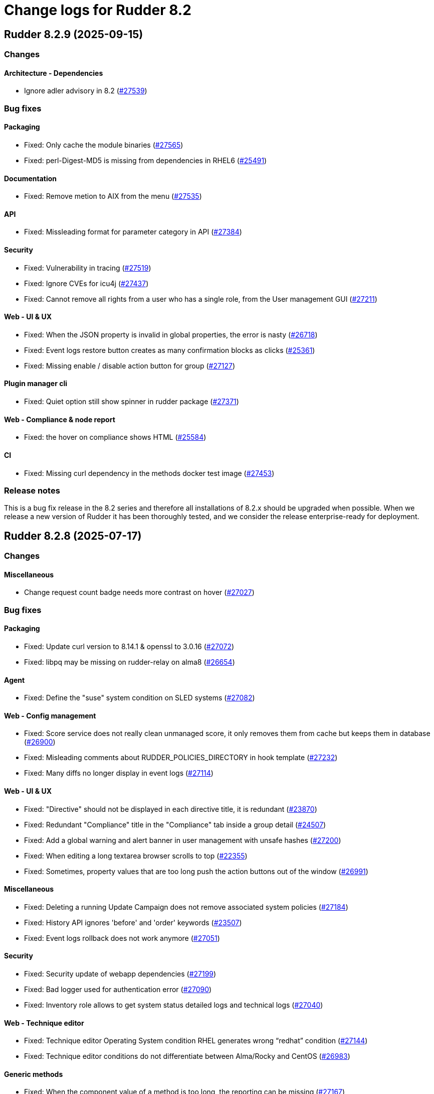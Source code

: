 
= Change logs for Rudder 8.2

==  Rudder 8.2.9 (2025-09-15)

=== Changes


==== Architecture - Dependencies

* Ignore adler advisory in 8.2
    (https://issues.rudder.io/issues/27539[#27539])

=== Bug fixes

==== Packaging

* Fixed: Only cache the module binaries
    (https://issues.rudder.io/issues/27565[#27565])
* Fixed: perl-Digest-MD5 is missing from dependencies in RHEL6
    (https://issues.rudder.io/issues/25491[#25491])

==== Documentation

* Fixed: Remove metion to AIX from the menu
    (https://issues.rudder.io/issues/27535[#27535])

==== API

* Fixed: Missleading format for parameter category in API
    (https://issues.rudder.io/issues/27384[#27384])

==== Security

* Fixed: Vulnerability in tracing
    (https://issues.rudder.io/issues/27519[#27519])
* Fixed:  Ignore CVEs for icu4j
    (https://issues.rudder.io/issues/27437[#27437])
* Fixed: Cannot remove all rights from a user who has a single role, from the User management GUI
    (https://issues.rudder.io/issues/27211[#27211])

==== Web - UI & UX

* Fixed: When the JSON property is invalid in global properties, the error is nasty
    (https://issues.rudder.io/issues/26718[#26718])
* Fixed: Event logs restore button creates as many confirmation blocks as clicks
    (https://issues.rudder.io/issues/25361[#25361])
* Fixed: Missing enable / disable action button for group
    (https://issues.rudder.io/issues/27127[#27127])

==== Plugin manager cli

* Fixed: Quiet option still show spinner in rudder package
    (https://issues.rudder.io/issues/27371[#27371])

==== Web - Compliance & node report

* Fixed: the hover on compliance shows HTML
    (https://issues.rudder.io/issues/25584[#25584])

==== CI

* Fixed: Missing curl dependency in the methods docker test image
    (https://issues.rudder.io/issues/27453[#27453])

=== Release notes

This is a bug fix release in the 8.2 series and therefore all installations of 8.2.x should be upgraded when possible. When we release a new version of Rudder it has been thoroughly tested, and we consider the release enterprise-ready for deployment.


==  Rudder 8.2.8 (2025-07-17)

=== Changes


==== Miscellaneous

* Change request count badge needs more contrast on hover
    (https://issues.rudder.io/issues/27027[#27027])

=== Bug fixes

==== Packaging

* Fixed: Update curl version to 8.14.1 & openssl to 3.0.16
    (https://issues.rudder.io/issues/27072[#27072])
* Fixed: libpq may be missing on rudder-relay on alma8
    (https://issues.rudder.io/issues/26654[#26654])

==== Agent

* Fixed: Define the "suse" system condition on SLED systems
    (https://issues.rudder.io/issues/27082[#27082])

==== Web - Config management

* Fixed: Score service does not really clean unmanaged score, it only removes them from cache but keeps them in database
    (https://issues.rudder.io/issues/26900[#26900])
* Fixed: Misleading comments about RUDDER_POLICIES_DIRECTORY in hook template
    (https://issues.rudder.io/issues/27232[#27232])
* Fixed: Many diffs no longer display in event logs
    (https://issues.rudder.io/issues/27114[#27114])

==== Web - UI & UX

* Fixed: "Directive" should not be displayed in each directive title, it is redundant
    (https://issues.rudder.io/issues/23870[#23870])
* Fixed: Redundant "Compliance" title in the "Compliance" tab inside a group detail
    (https://issues.rudder.io/issues/24507[#24507])
* Fixed: Add a global warning and alert banner in user management with unsafe hashes
    (https://issues.rudder.io/issues/27200[#27200])
* Fixed: When editing a long textarea browser scrolls to top
    (https://issues.rudder.io/issues/22355[#22355])
* Fixed: Sometimes, property values that are too long push the action buttons out of the window
    (https://issues.rudder.io/issues/26991[#26991])

==== Miscellaneous

* Fixed: Deleting a running Update Campaign does not remove associated system policies
    (https://issues.rudder.io/issues/27184[#27184])
* Fixed: History API ignores 'before' and 'order' keywords
    (https://issues.rudder.io/issues/23507[#23507])
* Fixed: Event logs rollback does not work anymore
    (https://issues.rudder.io/issues/27051[#27051])

==== Security

* Fixed: Security update of webapp dependencies
    (https://issues.rudder.io/issues/27199[#27199])
* Fixed: Bad logger used for authentication error
    (https://issues.rudder.io/issues/27090[#27090])
* Fixed: Inventory role allows to get system status detailed logs and technical logs
    (https://issues.rudder.io/issues/27040[#27040])

==== Web - Technique editor

* Fixed: Technique editor Operating System condition RHEL generates wrong “redhat” condition
    (https://issues.rudder.io/issues/27144[#27144])
* Fixed: Technique editor conditions do not differentiate between Alma/Rocky and CentOS
    (https://issues.rudder.io/issues/26983[#26983])

==== Generic methods

* Fixed: When the component value of a method is too long, the reporting can be missing
    (https://issues.rudder.io/issues/27167[#27167])
* Fixed: Add Windows support to the Audit from osquery generic method
    (https://issues.rudder.io/issues/27227[#27227])

==== Server components

* Fixed: Do not send CA list on client authentication
    (https://issues.rudder.io/issues/27156[#27156])

==== Architecture - Code maintenance

* Fixed: Bad package for TestCheckUsersFile
    (https://issues.rudder.io/issues/27152[#27152])

==== Web - Maintenance

* Fixed: Rudder webapp migration create table ScoreDetails with message constraint
    (https://issues.rudder.io/issues/26976[#26976])

==== Documentation

* Fixed: Incorrect HTTP method documentation for the usermanagement/users/reload endpoint
    (https://issues.rudder.io/issues/26948[#26948])
* Fixed: OpenAPI doc for plugin infos endpoint has a warning on details field
    (https://issues.rudder.io/issues/27001[#27001])

==== Web - Nodes & inventories

* Fixed: Error when parsing date for last user login awaited format is EEE MMM dd HH:mm
    (https://issues.rudder.io/issues/27067[#27067])

==== Techniques

* Fixed: Creating a technique with resources in folders can break the technique library
    (https://issues.rudder.io/issues/26912[#26912])
* Fixed: “SSH server” technique proposes deprecated “Use privilege separation” option
    (https://issues.rudder.io/issues/26938[#26938])

==== Web - Compliance & node report

* Fixed: Rule detail compliance has no indication that it is loading
    (https://issues.rudder.io/issues/26711[#26711])

==== System techniques

* Fixed: Overwrite the /var/rudder/lib/ssl/policy_server.pem when it is a symlink
    (https://issues.rudder.io/issues/27267[#27267])

==== Performance and scalability

* Fixed: rudder agent update is really slow
    (https://issues.rudder.io/issues/26384[#26384])

=== Release notes

Special thanks go out to the following individuals who invested time, patience, testing, patches or bug reports to make this version of Rudder better:

* Nicolas Pawlak

This is a bug fix release in the 8.2 series and therefore all installations of 8.2.x should be upgraded when possible. When we release a new version of Rudder it has been thoroughly tested, and we consider the release enterprise-ready for deployment.

==  Rudder 8.2.7 (2025-06-04)

=== Changes


==== Architecture - Code maintenance

* Prepare EventActor serialization for scala3
    (https://issues.rudder.io/issues/26898[#26898])

==== Web - UI & UX

* Adjust the bootstrap theme dark color used for checkbox buttons
    (https://issues.rudder.io/issues/26826[#26826])

=== Bug fixes

==== System integration

* Fixed: When using an external database, special characters are breaking the password detection
    (https://issues.rudder.io/issues/26432[#26432])

==== Web - Technique editor

* Fixed: Workspace directory is missing when saving a technique
    (https://issues.rudder.io/issues/27026[#27026])

==== Security

* Fixed: Potential XSS vulnerability in radio button in event logs
    (https://issues.rudder.io/issues/27010[#27010])
* Fixed: Nodes page parses URL without escaping which allows XSS
    (https://issues.rudder.io/issues/26997[#26997])
* Fixed: Ensure zip extraction doesn't slip out of its directory
    (https://issues.rudder.io/issues/26954[#26954])
* Fixed: Rollback event log endpoint has the wrong HTTP method
    (https://issues.rudder.io/issues/26973[#26973])
* Fixed: Path traversal in technique categories
    (https://issues.rudder.io/issues/26957[#26957])
* Fixed: Check for path traversal in inventory api
    (https://issues.rudder.io/issues/26944[#26944])
* Fixed: Metadata parsing must use a safe SaxParser to avoid XXE
    (https://issues.rudder.io/issues/26936[#26936])

==== API

* Fixed: Update api doc tooling
    (https://issues.rudder.io/issues/26999[#26999])

==== Miscellaneous

* Fixed: API account form should not display tenants when full access is selected 
    (https://issues.rudder.io/issues/26980[#26980])

==== Web - UI & UX

* Fixed: User management UI does not display when a user info is a complex JSON object
    (https://issues.rudder.io/issues/26939[#26939])
* Fixed: Archive “download as zip” creates backup with wrong name (but right contents)
    (https://issues.rudder.io/issues/26779[#26779])
* Fixed: Groups with special target has clone button but cannot be cloned
    (https://issues.rudder.io/issues/26832[#26832])
* Fixed: User management page no longer displays individual authorizations
    (https://issues.rudder.io/issues/26842[#26842])

==== Architecture - Code maintenance

* Fixed: Missing visibility change for parameter
    (https://issues.rudder.io/issues/26889[#26889])

==== Web - Maintenance

* Fixed: XML unserialization of ACL is incorrect
    (https://issues.rudder.io/issues/26888[#26888])

==== Techniques

* Fixed: “Users” standard technique causes “Missing report” on Windows
    (https://issues.rudder.io/issues/26935[#26935])

==== Packaging

* Fixed: rudder server reload-techniques should work even if webapp is stopped
    (https://issues.rudder.io/issues/26897[#26897])

=== Release notes

This is a bug fix release in the 8.2 series and therefore all installations of 8.2.x should be upgraded when possible. When we release a new version of Rudder it has been thoroughly tested, and we consider the release enterprise-ready for deployment.

==  Rudder 8.2.6 (2025-05-07)

=== Changes


==== Agent

* Add agent version to inventory - windows version
    (https://issues.rudder.io/issues/26835[#26835])
* Add agent version to inventory
    (https://issues.rudder.io/issues/26818[#26818])

==== Documentation

* "How score are computed" documentation
    (https://issues.rudder.io/issues/26720[#26720])

==== Web - Config management

* Add a "all" keyword for archives export
    (https://issues.rudder.io/issues/26801[#26801])
* Add a hook during policy generation
    (https://issues.rudder.io/issues/26595[#26595])

==== Miscellaneous

* Completely ignore source target of rules when importing an archive
    (https://issues.rudder.io/issues/23998[#23998])

==== Architecture - Evolution

* Add a function to clean a type of score for a node
    (https://issues.rudder.io/issues/26596[#26596])

==== Plugin manager cli

* Allow skipping the postinst
    (https://issues.rudder.io/issues/26451[#26451])

=== Bug fixes

==== Packaging

* Fixed: Backup apache config file put in /
    (https://issues.rudder.io/issues/26678[#26678])

==== Documentation

* Fixed: rudder doc doesn't explain how to change the https port on windows
    (https://issues.rudder.io/issues/26875[#26875])
* Fixed: Correct documentation about Postgresql maintenance
    (https://issues.rudder.io/issues/26699[#26699])
* Fixed: Fix links in docs homepage
    (https://issues.rudder.io/issues/26601[#26601])
* Fixed: Rudder package install-file command is no longer relevant in documentation
    (https://issues.rudder.io/issues/26482[#26482])

==== Web - UI & UX

* Fixed: Replace Normation in menu by Rudder
    (https://issues.rudder.io/issues/26880[#26880])
* Fixed: Number of techniques shows 0 when I have several techniques. They have been imported.
    (https://issues.rudder.io/issues/26061[#26061])
* Fixed: System group description is editable in the UI but cannot be saved
    (https://issues.rudder.io/issues/25374[#25374])
* Fixed: Sometimes when we click on an element (technique or rule), the whole page reloads
    (https://issues.rudder.io/issues/26106[#26106])
* Fixed: Global properties generated by security benchmarks are displayed on Global Properties GUI
    (https://issues.rudder.io/issues/26487[#26487])
* Fixed: Adding a property column to nodes list causes lines to double height thus screen shows 2 times less nodes
    (https://issues.rudder.io/issues/26354[#26354])
* Fixed: Hooks documentation link redirects to non-existing page
    (https://issues.rudder.io/issues/26399[#26399])

==== Web - Maintenance

* Fixed: Logs filled with similar errors : SQL : la relation « nodelastcompliance » n'existe pas.
    (https://issues.rudder.io/issues/26869[#26869])

==== API

* Fixed: Rest API Error 500 when not authorized
    (https://issues.rudder.io/issues/26852[#26852])
* Fixed: prettify parameter is ignored in API calls
    (https://issues.rudder.io/issues/26535[#26535])

==== Web - Campaigns

* Fixed: Commit campaign definition in the configuration repository
    (https://issues.rudder.io/issues/22675[#22675])

==== Web - Compliance & node report

* Fixed: When directives are skipped, they are multiplied in the directive tab of the rule
    (https://issues.rudder.io/issues/26712[#26712])
* Fixed: There is no indication that the rule page is loading compliance
    (https://issues.rudder.io/issues/26710[#26710])
* Fixed: Stackoverflow in NodeStatusReports event computing
    (https://issues.rudder.io/issues/26464[#26464])
* Fixed: Inconsistent compliance computation between Directive compliance per Node and Node compliance (directive compliance page is probably wrong)
    (https://issues.rudder.io/issues/26330[#26330])

==== Relay server or API

* Fixed: Randomize port used in relayd test
    (https://issues.rudder.io/issues/26768[#26768])

==== Security

* Fixed: Compliance right should not give access to techniques and global parameters
    (https://issues.rudder.io/issues/26642[#26642])
* Fixed: Vulnerabilities in Rust dependencies
    (https://issues.rudder.io/issues/26753[#26753])
* Fixed: Upgrade spring security dependency to correct CVE-2025-22228
    (https://issues.rudder.io/issues/26707[#26707])

==== Miscellaneous

* Fixed: Do not store nodecompliancelevels by default
    (https://issues.rudder.io/issues/26773[#26773])
* Fixed: Services restart fails on RedHat 9 after successful update campaign
    (https://issues.rudder.io/issues/26681[#26681])
* Fixed: Error in documentation /api/changeRequests response data
    (https://issues.rudder.io/issues/26675[#26675])
* Fixed: Error when trying to add a node property when “Change audit logs” are mandatory
    (https://issues.rudder.io/issues/26483[#26483])
* Fixed: Character in method name reports an error while agent run
    (https://issues.rudder.io/issues/26558[#26558])
* Fixed: Bad "OnSuccess" delay in log
    (https://issues.rudder.io/issues/26479[#26479])

==== Web - Technique editor

* Fixed: Can't save technique when modifying a resource file
    (https://issues.rudder.io/issues/26685[#26685])

==== Web - Config management

* Fixed: Changing the system group category hierarchy breaks Rudder
    (https://issues.rudder.io/issues/26429[#26429])
* Fixed: Score are not cleaned correctly at startup
    (https://issues.rudder.io/issues/26504[#26504])
* Fixed: Authorize global parameter names that are not alpha numeric only 
    (https://issues.rudder.io/issues/25962[#25962])

==== rudderc

* Fixed: Broken policies test in 8.2
    (https://issues.rudder.io/issues/26618[#26618])
* Fixed: Add a technique test case on unsupported methods
    (https://issues.rudder.io/issues/26556[#26556])
* Fixed:  Re-canonify the expression before evualting them for in windows techniques
    (https://issues.rudder.io/issues/26540[#26540])

==== Web - Nodes & inventories

* Fixed: Timeout on directive save
    (https://issues.rudder.io/issues/26348[#26348])
* Fixed: Missing Windows 11 OS Name
    (https://issues.rudder.io/issues/26557[#26557])
* Fixed: Errors in callback 'trigger-score-update' in the logs when a node is deleted
    (https://issues.rudder.io/issues/26458[#26458])

==== Plugin manager cli

* Fixed: rudder package update never test nor use the crendentials
    (https://issues.rudder.io/issues/26493[#26493])

==== Inventory

* Fixed: Rejected inventory with `dummy-node-id` when version missing version section in SOFTWARE/RUDDER
    (https://issues.rudder.io/issues/26465[#26465])

==== Module - system-updates

* Fixed: Sometimes the error output sent to the server only contain only empty lines
    (https://issues.rudder.io/issues/26441[#26441])

==== Techniques

* Fixed: aptPackageManagerSettings always produce a warning when run
    (https://issues.rudder.io/issues/26782[#26782])
* Fixed: apt package source technique doesn't support ubuntu24
    (https://issues.rudder.io/issues/26766[#26766])
* Fixed: The powershell linter does not lint the userManagement technique in version 10
    (https://issues.rudder.io/issues/26722[#26722])
* Fixed: UserManagement technique never report about the password
    (https://issues.rudder.io/issues/26552[#26552])
* Fixed: Standard Rudder technique “SSH server (OpenSSH)” breaks SSH server if Match blocks exists in sshd_config
    (https://issues.rudder.io/issues/26499[#26499])
* Fixed: Broken reporting when using userManagement technique with multiple users and secondary group
    (https://issues.rudder.io/issues/26510[#26510])

==== Performance and scalability

* Fixed: rudder agent update is really slow
    (https://issues.rudder.io/issues/26384[#26384])

==== Agent

* Fixed: rudder agent modified may not detect some dates
    (https://issues.rudder.io/issues/26476[#26476])

==== Generic methods

* Fixed: Fix the Service-Disabled method on Windows
    (https://issues.rudder.io/issues/26520[#26520])
* Fixed: Sharefile to node method doesn't work in audit mode
    (https://issues.rudder.io/issues/26418[#26418])

=== Release notes

Special thanks go out to the following individuals who invested time, patience, testing, patches or bug reports to make this version of Rudder better:

* Nicolas Ecarnot
* Intero Admin

This is a bug fix release in the 8.2 series and therefore all installations of 8.2.x should be upgraded when possible. When we release a new version of Rudder it has been thoroughly tested, and we consider the release enterprise-ready for deployment.

==  Rudder 8.2.5 (2025-02-27)

=== Changes


==== Agent

* We should not be able to install package on wrong OS
    (https://issues.rudder.io/issues/26090[#26090])

==== Documentation

* Add the 8.2 version of the techniques doc
    (https://issues.rudder.io/issues/26187[#26187])

==== CI

* Publish step for CI runs the tests when they already have previously run
    (https://issues.rudder.io/issues/26411[#26411])
* Make rudder jenkins task work with ns-remap
    (https://issues.rudder.io/issues/26370[#26370])
* Make rudder-techniques jenkins task work with ns-remap
    (https://issues.rudder.io/issues/26368[#26368])
* Add docker based tests in rudder-agent
    (https://issues.rudder.io/issues/26379[#26379])

==== Architecture - Code maintenance

* Some more changes needed for scala 3 migrations
    (https://issues.rudder.io/issues/26328[#26328])

==== Web - UI & UX

* Pop up validation for restoring archive
    (https://issues.rudder.io/issues/26265[#26265])
* There is no "refresh" on the compliance in directive page and group page
    (https://issues.rudder.io/issues/26062[#26062])

==== rudderc

* Add policy type in rudderc
    (https://issues.rudder.io/issues/26270[#26270])

==== Web - Config management

* Allow to enable/disable technique from the directive tree screen
    (https://issues.rudder.io/issues/26161[#26161])

=== Bug fixes

==== Packaging

* Fixed: Fix typos in ruddder-packages
    (https://issues.rudder.io/issues/26409[#26409])
* Fixed: Builds fail to cleanup
    (https://issues.rudder.io/issues/26308[#26308])
* Fixed: Agent fails to build on old systems
    (https://issues.rudder.io/issues/26306[#26306])
* Fixed: rudder server package writes in different log files ...
    (https://issues.rudder.io/issues/26137[#26137])

==== Documentation

* Fixed: Typos in docs
    (https://issues.rudder.io/issues/26410[#26410])
* Fixed: Fixup rudder-doc test task
    (https://issues.rudder.io/issues/26369[#26369])
* Fixed: Troubleshooting ESET software modifying certificates by replacing issuers
    (https://issues.rudder.io/issues/26234[#26234])

==== Plugin manager cli

* Fixed: rudder-pkg reports a success when installing a plugin even if the postinst plugin script was in error
    (https://issues.rudder.io/issues/26428[#26428])
* Fixed: “rudder package upgrade” alone does not upgrade any plugin
    (https://issues.rudder.io/issues/26175[#26175])
* Fixed: rudder-package should create the license folder when not already there
    (https://issues.rudder.io/issues/26317[#26317])

==== Module - system-updates

* Fixed: Pretty print the json in the show cmd output
    (https://issues.rudder.io/issues/26437[#26437])
* Fixed: Patch management campaigns on CentOS 7 end in error
    (https://issues.rudder.io/issues/26194[#26194])

==== Web - Nodes & inventories

* Fixed: Resolved properties conflicts still appear as errors in status
    (https://issues.rudder.io/issues/26325[#26325])

==== Web - UI & UX

* Fixed: Compliance : Directive displayed as Enforce when running in Audit mode
    (https://issues.rudder.io/issues/26232[#26232])
* Fixed: The "Save" button disappears from the group webpage if the group name is too long
    (https://issues.rudder.io/issues/26261[#26261])
* Fixed: Technique can be created with technique ID starting with a forbidden character
    (https://issues.rudder.io/issues/26249[#26249])
* Fixed: Directive will not be displayed when clicking on a technique then on directive in tree
    (https://issues.rudder.io/issues/26206[#26206])
* Fixed: Persistent tooltips on rules page
    (https://issues.rudder.io/issues/25586[#25586])

==== CI

* Fixed: Cache is not shared anymode
    (https://issues.rudder.io/issues/26414[#26414])
* Fixed: Test for hooks is failing in Docker CI
    (https://issues.rudder.io/issues/26406[#26406])
* Fixed: Add a NVD API key to the Jenkins-security jobs
    (https://issues.rudder.io/issues/26385[#26385])

==== Architecture - Test

* Fixed: Roles parsing for custom plugin role may fail in tests
    (https://issues.rudder.io/issues/26342[#26342])

==== Web - Campaigns

* Fixed: Get campaign is creating an empty file when campaign does not exist
    (https://issues.rudder.io/issues/26337[#26337])

==== Agent

* Fixed: The relayd reports parser can break on multiline fields in logs
    (https://issues.rudder.io/issues/26290[#26290])

==== Security

* Fixed: Update the openssl crate
    (https://issues.rudder.io/issues/26305[#26305])

==== Architecture - Code maintenance

* Fixed: Error at rudder start after an upgrade
    (https://issues.rudder.io/issues/26200[#26200])

==== rudderc

* Fixed: Undefined variables can lead to unwanted policy overrides
    (https://issues.rudder.io/issues/26138[#26138])
* Fixed: UTF-8 chars are HTML escaped when used in policy variables
    (https://issues.rudder.io/issues/26151[#26151])

==== Web - Technique editor

* Fixed: Unable to download technique resources
    (https://issues.rudder.io/issues/26159[#26159])

==== System techniques

* Fixed: Fix more typos in system techniques
    (https://issues.rudder.io/issues/26408[#26408])
* Fixed: Fix some typos in system techniques
    (https://issues.rudder.io/issues/26407[#26407])

==== Techniques

* Fixed: ssh key distribution reports The user <username> does not have a defined home dir when username has a dash in it
    (https://issues.rudder.io/issues/26351[#26351])
* Fixed: Reporting on user management technique is broken when multiple users are defined in a directive
    (https://issues.rudder.io/issues/26255[#26255])

==== Generic methods

* Fixed: Fix the abort_default acceptance test
    (https://issues.rudder.io/issues/26372[#26372])

=== Release notes

This is a bug fix release in the 8.2 series and therefore all installations of 8.2.x should be upgraded when possible. When we release a new version of Rudder it has been thoroughly tested, and we consider the release enterprise-ready for deployment.

==  Rudder 8.2.4 (2025-01-13)

=== Changes


==== rudderc

* Allow the yaml extension for YAML files
    (https://issues.rudder.io/issues/26036[#26036])

==== System techniques

* Pre install rpm repo key via a system technique
    (https://issues.rudder.io/issues/26067[#26067])

==== Generic methods

* Allow passing env vars to package managers
    (https://issues.rudder.io/issues/25908[#25908])

=== Bug fixes

==== Packaging

* Fixed: Installation of RHEL 9 flavors (alma, oraclelinux) fails with postgresql.service: Failed with result 'exit-code'
    (https://issues.rudder.io/issues/26034[#26034])

==== Agent

* Fixed: FQDN on Windows node can take localhost as value
    (https://issues.rudder.io/issues/25706[#25706])

==== Documentation

* Fixed: Doc use RPM gpg key for apt package
    (https://issues.rudder.io/issues/26143[#26143])
* Fixed: Documentation point to the wrong repository for AL1 and 2
    (https://issues.rudder.io/issues/26041[#26041])

==== Web - UI & UX

* Fixed: The statistics on the dashboard are hardly readable
    (https://issues.rudder.io/issues/26105[#26105])
* Fixed: Change Rudder current-year to 2025
    (https://issues.rudder.io/issues/26134[#26134])
* Fixed: Trying to save a group with empty criteria removes all entries
    (https://issues.rudder.io/issues/26075[#26075])
* Fixed: Status should not be on error when there is technique compilator error on disable techniques
    (https://issues.rudder.io/issues/26022[#26022])
* Fixed: Discordance on node compliance between two tabs
    (https://issues.rudder.io/issues/25617[#25617])
* Fixed: Properties tab : Non-rearrangement of the pop-ups
    (https://issues.rudder.io/issues/25824[#25824])
* Fixed: Acceptation error with new node on hostname duplication is not hightlitghed
    (https://issues.rudder.io/issues/25973[#25973])
* Fixed: Quicksearch filters do not work
    (https://issues.rudder.io/issues/25297[#25297])

==== Web - Compliance & node report

* Fixed: All rule show up in directive compliance
    (https://issues.rudder.io/issues/26119[#26119])
* Fixed: NPE in archive generation
    (https://issues.rudder.io/issues/26088[#26088])
* Fixed: Score breakdown has inconsistent numbers
    (https://issues.rudder.io/issues/25948[#25948])

==== Web - Config management

* Fixed: error when importing  full archives
    (https://issues.rudder.io/issues/26098[#26098])
* Fixed: The directive page is much slower with Rudder 8.1 than in 7.3
    (https://issues.rudder.io/issues/26002[#26002])

==== Architecture - Code maintenance

* Fixed: Build error in 8.2 (upmerge?)
    (https://issues.rudder.io/issues/26108[#26108])
* Fixed: Spotless check fails on RudderConfig unmerged imports
    (https://issues.rudder.io/issues/26107[#26107])
* Fixed: scoreService and scoreServiceManager are not initialized where they should
    (https://issues.rudder.io/issues/25842[#25842])

==== Techniques

* Fixed: Technique compilation errors doesn't seems to be reloaded when the technique is deleted
    (https://issues.rudder.io/issues/26023[#26023])
* Fixed: Techniques file should not be executable
    (https://issues.rudder.io/issues/26027[#26027])

==== Security

* Fixed: Vulnerability in idna
    (https://issues.rudder.io/issues/26085[#26085])
* Fixed: API token created for a OIDC user should not be usable - allow feature disabling
    (https://issues.rudder.io/issues/25669[#25669])
* Fixed: Path traversal in shared files API for technique resources
    (https://issues.rudder.io/issues/26000[#26000])
* Fixed: /var/rudder/tmp is world-readable
    (https://issues.rudder.io/issues/25989[#25989])

==== API

* Fixed: Group query select attribute has different name in create and update payload
    (https://issues.rudder.io/issues/26064[#26064])

==== Web - Maintenance

* Fixed: Non admin users in file get disabled even if last login parameter does not exceed the scheduled date
    (https://issues.rudder.io/issues/26056[#26056])
* Fixed: search on event log must also search on event type
    (https://issues.rudder.io/issues/25705[#25705])

==== Server components

* Fixed: rudder-package fails to parse old plugin version numbers, breaking the upgrade
    (https://issues.rudder.io/issues/25156[#25156])

==== Generic methods

* Fixed: Multi directive instance of a technique with jinja templating method fail
    (https://issues.rudder.io/issues/26152[#26152])

=== Release notes

Special thanks go out to the following individuals who invested time, patience, testing, patches or bug reports to make this version of Rudder better:

* Sylvain BALLARD

This is a bug fix release in the 8.2 series and therefore all installations of 8.2.x should be upgraded when possible. When we release a new version of Rudder it has been thoroughly tested, and we consider the release enterprise-ready for deployment.

==  Rudder 8.2.3 (2024-12-03)

=== Changes


==== Documentation

* Add a dedicated Readme for rudder-package
    (https://issues.rudder.io/issues/25917[#25917])

=== Bug fixes

==== Web - Nodes & inventories

* Fixed: Sometimes, software are deleted
    (https://issues.rudder.io/issues/25986[#25986])
* Fixed: tooltip broken for groups description
    (https://issues.rudder.io/issues/25815[#25815])
* Fixed: Link to node is missing for modified nodes
    (https://issues.rudder.io/issues/25974[#25974])

==== rudderc

* Fixed: rudderc fails to compile string with vars and regex
    (https://issues.rudder.io/issues/25959[#25959])

==== Plugin manager cli

* Fixed: Allow installing the licenses with rudder-package
    (https://issues.rudder.io/issues/25971[#25971])

==== Agent

* Fixed: First run after node acceptance does not send reports
    (https://issues.rudder.io/issues/25912[#25912])

==== Generic methods

* Fixed: Add a new type constraint to the variable_dict generic method
    (https://issues.rudder.io/issues/25924[#25924])

=== Release notes

This is a bug fix release in the 8.2 series and therefore all installations of 8.2.x should be upgraded when possible. When we release a new version of Rudder it has been thoroughly tested, and we consider the release enterprise-ready for deployment.


==  Rudder 8.2.2 (2024-11-28)

=== Changes


==== Packaging

* Update openssl and curl
    (https://issues.rudder.io/issues/25932[#25932])

==== Documentation

* Remove deprecated examples from rudder-by-example
    (https://issues.rudder.io/issues/25909[#25909])
* Document the 8.2 windows variable changes
    (https://issues.rudder.io/issues/25445[#25445])

==== Web - UI & UX

* Add padding to trees to prevent the last element from being hidden when a link is hovered
    (https://issues.rudder.io/issues/25923[#25923])

==== rudderc

* Allow validating JSON parameters in methods
    (https://issues.rudder.io/issues/25871[#25871])

==== Architecture - Code maintenance

* Better log for bad node key
    (https://issues.rudder.io/issues/25870[#25870])

=== Bug fixes

==== Documentation

* Fixed: Documentation should advice to trigger agent run after promote a node to relay
    (https://issues.rudder.io/issues/25967[#25967])
* Fixed: Update example to keep up to date rudder-agent package
    (https://issues.rudder.io/issues/25905[#25905])
* Fixed: Remove references to syslog in the docs
    (https://issues.rudder.io/issues/25865[#25865])
* Fixed: Backup/Restore/Migrate documentation are missing essential bits
    (https://issues.rudder.io/issues/25676[#25676])
* Fixed: Documented repository  Rudder public key url is incorrect
    (https://issues.rudder.io/issues/25845[#25845])

==== Web - Nodes & inventories

* Fixed: Error when accepting 2 or more nodes
    (https://issues.rudder.io/issues/25892[#25892])

==== Architecture - Test

* Fixed: Spurious failing test for inherited properties rest API
    (https://issues.rudder.io/issues/25941[#25941])

==== Module - system-updates

* Fixed: Wrong error message when upgrading a non-existent package
    (https://issues.rudder.io/issues/25940[#25940])
* Fixed: Dont output package lists in report
    (https://issues.rudder.io/issues/25926[#25926])
* Fixed: Broken system-updates module build
    (https://issues.rudder.io/issues/25889[#25889])
* Fixed: Error in update campaign
    (https://issues.rudder.io/issues/25867[#25867])

==== Security

* Fixed: Migrate to unsafe-hashes only from a known unsalted algorithm
    (https://issues.rudder.io/issues/25935[#25935])
* Fixed: Vulnerability in diesel
    (https://issues.rudder.io/issues/25888[#25888])

==== Architecture - Dependencies

* Fixed: Remove security check on a js dev dependency
    (https://issues.rudder.io/issues/25937[#25937])

==== Web - UI & UX

* Fixed: The setup initial page should not be displayed if rudder-pkg.conf has been modified
    (https://issues.rudder.io/issues/25847[#25847])
* Fixed: Add timezone and refresh seconds in deployment status
    (https://issues.rudder.io/issues/25733[#25733])

==== Web - Config management

* Fixed: Locale issue: date picker should be in yyyy/MM/dd in group criteria
    (https://issues.rudder.io/issues/25727[#25727])
* Fixed: After restart, nodes that were set back to default policy mode return to their previous overridden mode
    (https://issues.rudder.io/issues/25866[#25866])

==== Architecture - Code maintenance

* Fixed: Test for inherited properties is failing in 8.2
    (https://issues.rudder.io/issues/25659[#25659])

==== Web - Compliance & node report

* Fixed: a node with no rules applied has a score of F
    (https://issues.rudder.io/issues/25813[#25813])

==== Plugin manager cli

* Fixed: Use secrecy to store the password
    (https://issues.rudder.io/issues/25873[#25873])

==== Techniques

* Fixed: File content from remote template technique should allow selecting a file from shared folder
    (https://issues.rudder.io/issues/25851[#25851])

=== Release notes

This is a bug fix release in the 8.2 series and therefore all installations of 8.2.x should be upgraded when possible. When we release a new version of Rudder it has been thoroughly tested, and we consider the release enterprise-ready for deployment.

==  Rudder 8.2.1 (2024-11-08)

=== Changes


==== Documentation

* Publish the audit report in the docs
    (https://issues.rudder.io/issues/25803[#25803])

==== Agent

* Add a new CLI tool to converts raw Rudder reports to Json
    (https://issues.rudder.io/issues/25757[#25757])

==== Generic methods

*  Add Windows support to the generic method file_report_content_tail
    (https://issues.rudder.io/issues/25588[#25588])

=== Bug fixes

==== Packaging

* Fixed: Start jetty script in debug mode
    (https://issues.rudder.io/issues/25735[#25735])
* Fixed: rudder package log error when trying to update licence on a relay
    (https://issues.rudder.io/issues/25821[#25821])
* Fixed: Update Rust for typos check
    (https://issues.rudder.io/issues/25790[#25790])

==== Documentation

* Fixed: Update docs for 8.2
    (https://issues.rudder.io/issues/25826[#25826])
* Fixed: Mark 8.2 doc as stable
    (https://issues.rudder.io/issues/25773[#25773])
* Fixed: Missing documentation on rudder.users.cleanup.account.disableAfterLastLogin
    (https://issues.rudder.io/issues/25623[#25623])
* Fixed: Property name case collision is not longer a thing on Windows node since 8.2
    (https://issues.rudder.io/issues/25726[#25726])
* Fixed: Update and fix the API doc tooling
    (https://issues.rudder.io/issues/25809[#25809])

==== Web - UI & UX

* Fixed: Status bar can only be opened by clicking twice
    (https://issues.rudder.io/issues/25834[#25834])
* Fixed: Sometimes too long properties values move out actions buttons from window
    (https://issues.rudder.io/issues/25762[#25762])
* Fixed: Improve config log wording
    (https://issues.rudder.io/issues/25829[#25829])
* Fixed: Properties on newly created group are not initialized until policy generation or other group properties update
    (https://issues.rudder.io/issues/25822[#25822])
* Fixed: Tooltips in nodes compliance are not displayed
    (https://issues.rudder.io/issues/25663[#25663])

==== rudderc

* Fixed: Override audit/enforce mode does not work with iterator
    (https://issues.rudder.io/issues/25770[#25770])
* Fixed: Missing annotation on a rudderc test case
    (https://issues.rudder.io/issues/25775[#25775])
* Fixed: Broken parsing of node inventory variable
    (https://issues.rudder.io/issues/25771[#25771])

==== Web - Nodes & inventories

* Fixed: On new groups, adding a prop leads to "No query defined for group" error
    (https://issues.rudder.io/issues/25820[#25820])
* Fixed: Lost manufacturer & serial for BIOS  between 7.3 and 8.0
    (https://issues.rudder.io/issues/25589[#25589])

==== Web - Compliance & node report

* Fixed: ReportsExecution doesn't have timezone on all fields
    (https://issues.rudder.io/issues/25713[#25713])

==== API

* Fixed: API version for 8.2 is 20
    (https://issues.rudder.io/issues/25800[#25800])
* Fixed: Full archive export does not work anymore
    (https://issues.rudder.io/issues/25691[#25691])

==== Web - Config management

* Fixed: Search on RAM fails in node groups
    (https://issues.rudder.io/issues/25701[#25701])
* Fixed: When removing files from a technique, it might get disabled unexpectedly
    (https://issues.rudder.io/issues/23959[#23959])
* Fixed: switching policy mode on a node from "Enforce" to anything else produce event log about properties
    (https://issues.rudder.io/issues/25667[#25667])

==== Web - Maintenance

* Fixed: OIDC users are marked as deleted after a new user is provisioned
    (https://issues.rudder.io/issues/25681[#25681])
* Fixed: Bad postgresql time conversion for event log cleaning
    (https://issues.rudder.io/issues/25782[#25782])
* Fixed: Technical and event logs get log from browser timezone instead of server timezone
    (https://issues.rudder.io/issues/25720[#25720])

==== Server components

* Fixed: Default settings for new nodes are not applied on a accepted node
    (https://issues.rudder.io/issues/25652[#25652])

==== Relay server or API

* Fixed: Stacktrace in relayd on invalid run time file name
    (https://issues.rudder.io/issues/25754[#25754])

==== Security

* Fixed: CSP violations from status tab in utilities pages
    (https://issues.rudder.io/issues/25712[#25712])

==== Architecture - Code maintenance

* Fixed: Avoid Content-Security-Policy-Report-Only headers in dev mode
    (https://issues.rudder.io/issues/25715[#25715])

==== Agent

* Fixed: rudder agent factory-reset -f doesn't do anything
    (https://issues.rudder.io/issues/25607[#25607])

=== Release notes

This is a bug fix release in the 8.2 series and therefore all installations of 8.2.x should be upgraded when possible. When we release a new version of Rudder it has been thoroughly tested, and we consider the release enterprise-ready for deployment.

==  Rudder 8.2.0 (2024-10-29)

=== Changes


=== Bug fixes

==== Agent

* Fixed: APT update output miss-handles interactive output
    (https://issues.rudder.io/issues/25751[#25751])
* Fixed: Update schedule is not sen anymore
    (https://issues.rudder.io/issues/25747[#25747])
* Fixed: db error about pid column
    (https://issues.rudder.io/issues/25745[#25745])

==== Miscellaneous

* Fixed: Software update campaign does not work on Debian 10 Buster
    (https://issues.rudder.io/issues/25695[#25695])
* Fixed: Software update campaign does not work on SLES 15
    (https://issues.rudder.io/issues/25693[#25693])

==== Documentation

* Fixed: OpenAPI documentation is invalid with duplicate /nodes/pending endpoints
    (https://issues.rudder.io/issues/25709[#25709])

==== rudderc

* Fixed: Windows techniques fail to catch the Nustache.Core.RaiseExceptionOnEmptyStringValue errors
    (https://issues.rudder.io/issues/25708[#25708])

==== System techniques

* Fixed: rudder-cf-serverd is not restarted properly after a change in authorized network on a relay
    (https://issues.rudder.io/issues/25639[#25639])

=== Release notes

This is a bug fix release in the 8.2 series and therefore all installations of 8.2.x should be upgraded when possible. When we release a new version of Rudder it has been thoroughly tested, and we consider the release enterprise-ready for deployment.

==  Rudder 8.2.0.rc1 (2024-10-18)

=== Changes


==== Packaging

* Reenable system-updates module build
    (https://issues.rudder.io/issues/25651[#25651])

==== Documentation

* Document how to install plugins on Amazon 2023
    (https://issues.rudder.io/issues/25678[#25678])
* Add Ubuntu 24.04 as server in documentation
    (https://issues.rudder.io/issues/25468[#25468])
* Update users management doc in 8.2
    (https://issues.rudder.io/issues/25401[#25401])

==== Web - Compliance & node report

* Node with kept compliance should have the clock icon in node list
    (https://issues.rudder.io/issues/25649[#25649])
* We need an icon and recognizable message style for node with expired maintained compliance
    (https://issues.rudder.io/issues/25572[#25572])
* Worst report takes the worst component instead of block
    (https://issues.rudder.io/issues/25383[#25383])

==== Web - Nodes & inventories

* IP search field with slash notation
    (https://issues.rudder.io/issues/3615[#3615])

==== Architecture - evolution

* Add missing service for plugins
    (https://issues.rudder.io/issues/25609[#25609])
* Remove webapp technique compilation fallback
    (https://issues.rudder.io/issues/25504[#25504])
* Normalize authentication logs
    (https://issues.rudder.io/issues/25478[#25478])
* Normalize authentication logs
    (https://issues.rudder.io/issues/25478[#25478])

==== Web - UI & UX

* Add notifications on copy to clipboard
    (https://issues.rudder.io/issues/25602[#25602])

==== Architecture - Code maintenance

* Limit number of  rust jobs in build jobs
    (https://issues.rudder.io/issues/25524[#25524])

==== Techniques

* Add linting to the powershell techniques
    (https://issues.rudder.io/issues/25551[#25551])

=== Bug fixes

==== Packaging

* Fixed: Disable apt feature on Slackware
    (https://issues.rudder.io/issues/25629[#25629])
* Fixed: Error building system-updates on debian 12
    (https://issues.rudder.io/issues/25615[#25615])
* Fixed: Missing apt feature in system updates module
    (https://issues.rudder.io/issues/25613[#25613])
* Fixed: Pass an argument to CFEngine custom promise type binaries - 8.2
    (https://issues.rudder.io/issues/25571[#25571])
* Fixed: Take cargo features without the option
    (https://issues.rudder.io/issues/25616[#25616])
* Fixed: Set build limit to 2 jobs for Rust programs
    (https://issues.rudder.io/issues/25541[#25541])

==== Agent

* Fixed: Skip libapt build on breaking systems
    (https://issues.rudder.io/issues/25627[#25627])
* Fixed: Skip libapt build on breaking systems
    (https://issues.rudder.io/issues/25627[#25627])
* Fixed: Skip libapt build on breaking systems
    (https://issues.rudder.io/issues/25627[#25627])
* Fixed: Backport scheduling fixes for cf-execd
    (https://issues.rudder.io/issues/25505[#25505])
* Fixed: System updates module expects snake case
    (https://issues.rudder.io/issues/25686[#25686])
* Fixed: Report more errors to the server
    (https://issues.rudder.io/issues/25677[#25677])
* Fixed: Fix system-updates schedule
    (https://issues.rudder.io/issues/25661[#25661])
* Fixed: Fix the package manager detection
    (https://issues.rudder.io/issues/25653[#25653])
* Fixed: Use the fixed rust-apt
    (https://issues.rudder.io/issues/25640[#25640])
* Fixed: Fix system-updates module technique compatibility
    (https://issues.rudder.io/issues/25575[#25575])
* Fixed: Fix the system-updates module
    (https://issues.rudder.io/issues/25364[#25364])

==== Inventory

* Fixed: Inventory fails because rudder-agent has no version in inventory
    (https://issues.rudder.io/issues/25496[#25496])

==== Documentation

* Fixed: Change of template.png in docs.rudder.io
    (https://issues.rudder.io/issues/25646[#25646])
* Fixed: Revert to using the old RPM key in the docs
    (https://issues.rudder.io/issues/25543[#25543])
* Fixed: User password change no longer needs restart in doc
    (https://issues.rudder.io/issues/25444[#25444])
* Fixed: Adapt doc for 8.2 build
    (https://issues.rudder.io/issues/25431[#25431])
* Fixed: Anchor link to Rudder Core doent work in the README
    (https://issues.rudder.io/issues/25642[#25642])
* Fixed: New README for Rudder
    (https://issues.rudder.io/issues/25636[#25636])
* Fixed: API documentation for user-management is missing some endpoints
    (https://issues.rudder.io/issues/25459[#25459])
* Fixed: API documentation for user management in 8.2
    (https://issues.rudder.io/issues/25293[#25293])

==== Relay server or API

* Fixed: Add 127.0.0.1 as ServerAlias for multi-vhost  server configuration
    (https://issues.rudder.io/issues/25675[#25675])

==== Web - UI & UX

* Fixed: System rules are now always shown in group compliance
    (https://issues.rudder.io/issues/25673[#25673])
* Fixed: Remove the Clipboard js library as it is no longer required
    (https://issues.rudder.io/issues/25658[#25658])
* Fixed: Node search query doesn't find any Windows node
    (https://issues.rudder.io/issues/25638[#25638])
* Fixed: When changing node properties the old table is sometimes still displayed
    (https://issues.rudder.io/issues/25332[#25332])
* Fixed: Display for checkbox "Show inherited properties" when adding a property column on node pages is broken
    (https://issues.rudder.io/issues/25536[#25536])
* Fixed: When accepting a node with a duplicate hostname, there's no error displayed
    (https://issues.rudder.io/issues/25453[#25453])
* Fixed: It's "AlmaLinux" and not "Alma Linux"
    (https://issues.rudder.io/issues/25553[#25553])
* Fixed: Typo in agent schedule selector
    (https://issues.rudder.io/issues/25500[#25500])
* Fixed: Event log table default period of two hours is too short
    (https://issues.rudder.io/issues/25499[#25499])
* Fixed: Score badge background image should not be repeated
    (https://issues.rudder.io/issues/25391[#25391])

==== Web - Config management

* Fixed: "Started since" time in status zone is not correct
    (https://issues.rudder.io/issues/25670[#25670])
* Fixed: Hooks are not executed anymore from their directory
    (https://issues.rudder.io/issues/25498[#25498])

==== Miscellaneous

* Fixed: Debug information download is broken by anti-CSRF header
    (https://issues.rudder.io/issues/25534[#25534])
* Fixed: Group properties wrongly appear empty when group has no member nodes
    (https://issues.rudder.io/issues/25530[#25530])
* Fixed: Target selection has a weird vertical text
    (https://issues.rudder.io/issues/25507[#25507])
* Fixed: Group position on dashboard statistics  make no sens
    (https://issues.rudder.io/issues/25448[#25448])

==== API

* Fixed: Related rules return an authorization error in UI for non-admin users
    (https://issues.rudder.io/issues/25645[#25645])
* Fixed: System rules are now always shown in directives compliance
    (https://issues.rudder.io/issues/25517[#25517])
* Fixed: The severity ERROR for Node with ID ‘xxx’ was not found in Rudder’ is too strict
    (https://issues.rudder.io/issues/25438[#25438])
* Fixed: Archive API for import/export doesn't know about technique
    (https://issues.rudder.io/issues/24789[#24789])

==== Architecture - Code maintenance

* Fixed: Add tests for the case where there is conflicts in group properties
    (https://issues.rudder.io/issues/25419[#25419])
* Fixed: Chunk appending when resolving node ids from union target can be optimized
    (https://issues.rudder.io/issues/25635[#25635])
* Fixed: NuProcessHandler.onStart NPE log message
    (https://issues.rudder.io/issues/25306[#25306])

==== Web - Compliance & node report

* Fixed: Node in with no reports, pending and keep compliance lead to computation loop
    (https://issues.rudder.io/issues/25650[#25650])
* Fixed: No system status in 8.2
    (https://issues.rudder.io/issues/25508[#25508])
* Fixed: worst report by percentage seems to be non functional
    (https://issues.rudder.io/issues/25513[#25513])
* Fixed: Technical logs are not loaded when visiting the tab - rudder 8.1
    (https://issues.rudder.io/issues/24332[#24332])

==== Architecture - Test

* Fixed: Sometimes tests with lift actor fails
    (https://issues.rudder.io/issues/25637[#25637])

==== Web - Nodes & inventories

* Fixed: SQL error in the logs when deleting a node
    (https://issues.rudder.io/issues/25633[#25633])
* Fixed: Add support for Tuxedo OS
    (https://issues.rudder.io/issues/25519[#25519])
* Fixed: API don't include acceptedSince information
    (https://issues.rudder.io/issues/25476[#25476])

==== Plugin manager cli

* Fixed: Detect local install tentative in rudder package
    (https://issues.rudder.io/issues/25538[#25538])

==== Security

* Fixed: Unknown API tokens get logged in plain
    (https://issues.rudder.io/issues/25555[#25555])
* Fixed: Ignore RUSTSEC-2024-0365 as we are not vulnerable
    (https://issues.rudder.io/issues/25456[#25456])
* Fixed: User password and permission change should invalidate sessions
    (https://issues.rudder.io/issues/25407[#25407])
* Fixed: Invalidated user sessions need to have an endcause and user should be notified
    (https://issues.rudder.io/issues/25443[#25443])

==== Techniques

* Fixed: Techniques no longer compile with error in rudderc arguments
    (https://issues.rudder.io/issues/25545[#25545])

==== Web - Maintenance

* Fixed: Users cleanup configuration is too strict on disabled users
    (https://issues.rudder.io/issues/25479[#25479])

==== rudderc

* Fixed: Static rudderc builds are failing due to missing tracing import
    (https://issues.rudder.io/issues/25439[#25439])

=== Release notes

Special thanks go out to the following individuals who invested time, patience, testing, patches or bug reports to make this version of Rudder better:

* Fabrice FLORE-THÉBAULT

This is a bug fix release in the 8.2 series and therefore all installations of 8.2.x should be upgraded when possible. When we release a new version of Rudder it has been thoroughly tested, and we consider the release enterprise-ready for deployment.

==  Rudder 8.2.0.beta1 (2024-09-09)

=== Changes


==== Packaging

* Build the system-updates module
    (https://issues.rudder.io/issues/25305[#25305])
* Remove python-dev as a builld dependency on rudder-server
    (https://issues.rudder.io/issues/25317[#25317])
* Add rust build to packaging
    (https://issues.rudder.io/issues/25197[#25197])

==== Documentation

* Adapt the variables documentation to the 8.2 syntax
    (https://issues.rudder.io/issues/25262[#25262])
* Undocument global parameters
    (https://issues.rudder.io/issues/25261[#25261])

==== Web - Nodes & inventories

* Add an optional visibility attribute on node property
    (https://issues.rudder.io/issues/25369[#25369])

==== Agent

* Improve system-updates module
    (https://issues.rudder.io/issues/25188[#25188])

==== Architecture - evolution

* Some services needed for plugins
    (https://issues.rudder.io/issues/25315[#25315])

==== Architecture - Dependencies

* Update Scala dependencies
    (https://issues.rudder.io/issues/25186[#25186])

=== Bug fixes

==== Packaging

* Fixed: Add the new completion file to RPM package
    (https://issues.rudder.io/issues/25309[#25309])
* Fixed: build-caching fails for agent rust builds
    (https://issues.rudder.io/issues/25257[#25257])
* Fixed: rust build-caching breaks hosts without rust
    (https://issues.rudder.io/issues/25206[#25206])
* Fixed: do not build rust items on systems that do not support it
    (https://issues.rudder.io/issues/25205[#25205])
* Fixed: Changes for modules packaging
    (https://issues.rudder.io/issues/25342[#25342])
* Fixed: Changes for modules packaging
    (https://issues.rudder.io/issues/25342[#25342])
* Fixed: rudder-package completion build breaks
    (https://issues.rudder.io/issues/25308[#25308])

==== Server components

* Fixed: rudder-cf-serverd was stopped on the server, and nothing restarted it
    (https://issues.rudder.io/issues/25252[#25252])
* Fixed: Node inventory hooks are are not working properly
    (https://issues.rudder.io/issues/25161[#25161])

==== Plugin manager cli

* Fixed: Rudder-pkg tests fail since distutils package has been removed in python 3.12
    (https://issues.rudder.io/issues/25417[#25417])
* Fixed: Postinst script are not run during upgrades
    (https://issues.rudder.io/issues/25282[#25282])
* Fixed: Make plugin install log less verbose
    (https://issues.rudder.io/issues/25275[#25275])

==== Web - UI & UX

* Fixed: User identity does not show up in bar when user has last login
    (https://issues.rudder.io/issues/25409[#25409])
* Fixed: Incorrect display of compliance in newly created rules
    (https://issues.rudder.io/issues/25371[#25371])
* Fixed: Event logs details look broken in 8.1
    (https://issues.rudder.io/issues/25071[#25071])
* Fixed: Nodes table sorting is not obvious and we need to guess the sort column and direction
    (https://issues.rudder.io/issues/25136[#25136])
* Fixed: Some minor UI issues in node property usage search
    (https://issues.rudder.io/issues/25333[#25333])
* Fixed: Make tooltips non-transparent
    (https://issues.rudder.io/issues/25326[#25326])
* Fixed: User management 'providers' column is still missing when there are multiple values
    (https://issues.rudder.io/issues/25299[#25299])
* Fixed: Only remaining user managed by file cannot be deleted
    (https://issues.rudder.io/issues/25300[#25300])
* Fixed: User management table always shows additional 'no_rights' authorization
    (https://issues.rudder.io/issues/25296[#25296])
* Fixed: User management table has the wrong count of entries with deleted users
    (https://issues.rudder.io/issues/25301[#25301])
* Fixed: Tenants column in user-management should depend on plugin activation
    (https://issues.rudder.io/issues/24976[#24976])
* Fixed: Message « This node has no properties » on group
    (https://issues.rudder.io/issues/25171[#25171])
* Fixed: tooltips in the rules page persist when switching content
    (https://issues.rudder.io/issues/21668[#21668])
* Fixed: Dashboard information are not updated when deleting a node
    (https://issues.rudder.io/issues/25095[#25095])

==== Architecture - Dependencies

* Fixed: Allow MPL-2.0 license in cargo checks
    (https://issues.rudder.io/issues/25404[#25404])

==== rudderc

* Fixed: Static builds are failing due to missing lib
    (https://issues.rudder.io/issues/25390[#25390])
* Fixed: Typo in the windows technique generation template
    (https://issues.rudder.io/issues/25382[#25382])
* Fixed: rudderc CLI errors are not user friendly enough when the workdir is incorrectly set
    (https://issues.rudder.io/issues/25375[#25375])
* Fixed: rudderc is generating 0 bytes resources when output directory is the same as the input
    (https://issues.rudder.io/issues/25238[#25238])
* Fixed: Improve the error handling in the Windows techniques
    (https://issues.rudder.io/issues/25190[#25190])

==== API

* Fixed: Node property usage search seems to be limited to 10 elements
    (https://issues.rudder.io/issues/25334[#25334])
* Fixed: Deleting CVE group is possible even if it is a system group
    (https://issues.rudder.io/issues/25348[#25348])
* Fixed: Apply policy returns a json error when clicking on trigger agent
    (https://issues.rudder.io/issues/25368[#25368])
* Fixed: Event log rollback action is prevented from CSP headers
    (https://issues.rudder.io/issues/25352[#25352])
* Fixed: The pending nodes API now returns array of arrays of nodes instead of an array of nodes
    (https://issues.rudder.io/issues/25203[#25203])
* Fixed: Unauthorized access to API should not be logged as error
    (https://issues.rudder.io/issues/25246[#25246])

==== Architecture - Code maintenance

* Fixed: Add log for error in JSON campaigns on FS
    (https://issues.rudder.io/issues/25388[#25388])
* Fixed: Scheduled processes could stop on error in ZIO
    (https://issues.rudder.io/issues/25365[#25365])

==== Web - Nodes & inventories

* Fixed: Windows KB don't show up in the inventory anymore
    (https://issues.rudder.io/issues/25351[#25351])

==== Web - Technique editor

* Fixed: Resources upload over 8 MB show error in log and not in UI
    (https://issues.rudder.io/issues/25155[#25155])

==== Web - Campaigns

* Fixed: no reports in campaign page even if the node sent the data
    (https://issues.rudder.io/issues/25350[#25350])

==== System integration

* Fixed: One user is created each case change even if case sensitivity if false
    (https://issues.rudder.io/issues/24955[#24955])

==== Security

* Fixed: Authentication happens twice with same session id
    (https://issues.rudder.io/issues/25123[#25123])
* Fixed: Disabled and deleted user can still use Rudder until session expires
    (https://issues.rudder.io/issues/25307[#25307])
* Fixed:  Implement missing CSRF mitigation headers for Rules XHR
    (https://issues.rudder.io/issues/25310[#25310])
* Fixed: RUSTSEC-2024-0357  vulnerability in openssl lib
    (https://issues.rudder.io/issues/25189[#25189])

==== Architecture - Test

* Fixed: Database tests have non temporary DDL that prevents running them twice
    (https://issues.rudder.io/issues/25303[#25303])

==== Documentation

* Fixed: API documentation examples are not valid bash scripts
    (https://issues.rudder.io/issues/25302[#25302])
* Fixed: API documentation for user management has no user info and providers fields
    (https://issues.rudder.io/issues/25291[#25291])
* Fixed: API documentation for pending nodes is missing an endpoint and fields
    (https://issues.rudder.io/issues/25285[#25285])

==== Web - Maintenance

* Fixed: when we have compliance right, the rule page shows a weird message
    (https://issues.rudder.io/issues/24863[#24863])
* Fixed: Don't update plugin password if nothing was given
    (https://issues.rudder.io/issues/25227[#25227])

==== CI

* Fixed: The policies Dockerfile does not fail when the rudder agent fails to install
    (https://issues.rudder.io/issues/25213[#25213])

==== System techniques

* Fixed: Allow non canonfied json in autoconditions
    (https://issues.rudder.io/issues/25298[#25298])
* Fixed: Local inventories are piling up in /var/rudder/inventories
    (https://issues.rudder.io/issues/25289[#25289])

==== Agent

* Fixed: rudder agent factory-reset should reenable service
    (https://issues.rudder.io/issues/25187[#25187])

==== Generic methods

* Fixed: Broken jinja2 templating on Ubuntu 24.04
    (https://issues.rudder.io/issues/25324[#25324])

=== Release notes

This is a bug fix release in the 8.2 series and therefore all installations of 8.2.x should be upgraded when possible. When we release a new version of Rudder it has been thoroughly tested, and we consider the release enterprise-ready for deployment.

==  Rudder 8.2.0.alpha1 (2024-09-09)

=== Changes


==== Packaging

* Remove unsupported distro from rudder-package
    (https://issues.rudder.io/issues/25130[#25130])
* Remove AIX plugin on upgrade
    (https://issues.rudder.io/issues/25133[#25133])
* Update CFEngine to 3.21.5
    (https://issues.rudder.io/issues/25058[#25058])
* Upgrade dependencies for 8.2
    (https://issues.rudder.io/issues/24765[#24765])
* Remove rudder-pkg Python implementation
    (https://issues.rudder.io/issues/24965[#24965])

==== Documentation

* Prepare documentation for repository key change
    (https://issues.rudder.io/issues/24077[#24077])
* Update api doc tooling
    (https://issues.rudder.io/issues/25103[#25103])

==== Agent

* Create a system-updates module in Rust
    (https://issues.rudder.io/issues/24977[#24977])

==== Web - Nodes & inventories

* API to find usage of a node property in Directives
    (https://issues.rudder.io/issues/24634[#24634])
* API to find usage of a node property in Directives
    (https://issues.rudder.io/issues/24634[#24634])

==== Web - UI & UX

* Add parameter to change maximum limit on a quicksearch
    (https://issues.rudder.io/issues/25116[#25116])
* Add parameter to change maximum limit on a quicksearch
    (https://issues.rudder.io/issues/25116[#25116])
* Display the list of users in table form
    (https://issues.rudder.io/issues/24881[#24881])

==== rudderc

* Add error control on Windows techniques
    (https://issues.rudder.io/issues/25152[#25152])
* Add description and documentation fields to methods and blocks
    (https://issues.rudder.io/issues/24962[#24962])
* Allow Boost Software License in Rust crates
    (https://issues.rudder.io/issues/24895[#24895])
* Update to Rust 1.78
    (https://issues.rudder.io/issues/24830[#24830])
* Update Rust dependencies
    (https://issues.rudder.io/issues/24764[#24764])

==== System integration

* Make apache configuration easier to automatically split
    (https://issues.rudder.io/issues/25143[#25143])

==== Miscellaneous

* Some services are not available to build plugins
    (https://issues.rudder.io/issues/25125[#25125])

==== Web - Config management

* Add pre generation hook
    (https://issues.rudder.io/issues/24944[#24944])

==== Web - Compliance & node report

* Add a compliance-by-feature logic and save compliance in base
    (https://issues.rudder.io/issues/24876[#24876])
* Add a compliance-by-feature logic and save compliance in base
    (https://issues.rudder.io/issues/24876[#24876])

==== Architecture - Code maintenance

* Refactoring Elm code related to datatables
    (https://issues.rudder.io/issues/24769[#24769])
* Remove unused tables about compliance and eventlogs
    (https://issues.rudder.io/issues/24964[#24964])

==== Security

* Allow using a different password hash algorithm for each local user
    (https://issues.rudder.io/issues/24729[#24729])
* Implement the custom header CSRF mitigation for XHR requests
    (https://issues.rudder.io/issues/24897[#24897])

==== Architecture - Dependencies

*  Update Scala dependencies
    (https://issues.rudder.io/issues/24768[#24768])

==== System techniques

* Remove AIX support in system techniques
    (https://issues.rudder.io/issues/25131[#25131])

=== Bug fixes

==== Packaging

* Fixed: Remove AIX specific code in agent
    (https://issues.rudder.io/issues/25129[#25129])
* Fixed: Remove the outdated migration scripts from the packaging
    (https://issues.rudder.io/issues/25000[#25000])
* Fixed: copy of doc should ignore version
    (https://issues.rudder.io/issues/24890[#24890])
* Fixed: Remove outdated CFEngine patches
    (https://issues.rudder.io/issues/24773[#24773])
* Fixed: relayd man page build is broken
    (https://issues.rudder.io/issues/24984[#24984])

==== Documentation

* Fixed: Broken doc build
    (https://issues.rudder.io/issues/24151[#24151])

==== API

* Fixed: Missing header XMLHttpRequest for quicksearch call in find property usage
    (https://issues.rudder.io/issues/25184[#25184])
* Fixed: Missing header XMLHttpRequest for quicksearch call in find property usage
    (https://issues.rudder.io/issues/25184[#25184])

==== Web - Nodes & inventories

* Fixed: When agent version is missing in inventory, we get a security token error
    (https://issues.rudder.io/issues/25164[#25164])
* Fixed: XML Entity injection in inventory parsing
    (https://issues.rudder.io/issues/25157[#25157])

==== Web - UI & UX

* Fixed: Small improvements of Targets selection interface
    (https://issues.rudder.io/issues/25176[#25176])
* Fixed: Small improvements of Targets selection interface
    (https://issues.rudder.io/issues/25176[#25176])
* Fixed: User management should display tenants, last and previous session
    (https://issues.rudder.io/issues/24865[#24865])

==== Web - Maintenance

* Fixed: The webapp does not build on jdk22
    (https://issues.rudder.io/issues/25168[#25168])
* Fixed: API tests could fail because yaml files execute concurrently
    (https://issues.rudder.io/issues/24992[#24992])
* Fixed: Move user-management plugin to rudder
    (https://issues.rudder.io/issues/24799[#24799])

==== rudderc

* Fixed: Rudderc fails to render "plain" variables on Windows
    (https://issues.rudder.io/issues/25148[#25148])

==== Security

* Fixed: Generate template variables for Windows policies in directives sequence
    (https://issues.rudder.io/issues/25111[#25111])
* Fixed:  Use Content-Security-Policy strict headers in utilities pages
    (https://issues.rudder.io/issues/25032[#25032])
* Fixed: Generate runtime evaluated variables in windows policies as templates instead of Powershell expansion
    (https://issues.rudder.io/issues/23973[#23973])

==== Architecture - Test

* Fixed: TraitTestApiFromYamlFiles must allow to customize liftRules
    (https://issues.rudder.io/issues/25017[#25017])

==== Architecture - Code maintenance

* Fixed: On a fresh install of Rudder 8.2 nightly, bootcheck error for table deletion
    (https://issues.rudder.io/issues/25016[#25016])

==== Architecture - Dependencies

* Fixed: Update gulp related js dependencies
    (https://issues.rudder.io/issues/24722[#24722])

=== Release notes

This is a bug fix release in the 8.2 series and therefore all installations of 8.2.x should be upgraded when possible. When we release a new version of Rudder it has been thoroughly tested, and we consider the release enterprise-ready for deployment.


Rudder 8.2 is currently the development version of Rudder.
You can test it using development builds, but not use it in production.

This page provides a summary of changes for each version. Previous beta
and rc versions are listed below for convenience.


*Main new features in Rudder 8.2:*

*Installing, upgrading and testing*

* Install docs:
** Debian/Ubuntu: https://docs.rudder.io/reference/8.2/installation/server/debian.html
** RHEL/CentOS: https://docs.rudder.io/reference/8.2/installation/server/rhel.html
** SLES: https://docs.rudder.io/reference/8.2/installation/server/sles.html
* Upgrade docs: https://docs.rudder.io/reference/8.2/installation/upgrade.html
* Download links: https://www.rudder-project.org/site/get-rudder/downloads/

We also recommend using the https://github.com/Normation/rudder-vagrant[Rudder
Vagrant] config if you want
a quick and easy way to get an installation for testing.

*Operating systems supported*

This version provides packages for these operating systems:

* Rudder server and Rudder relay: *Debian 8-9, RHEL/CentOS 7 (64 bits),
SLES 12-15, Ubuntu 16.04 LTS-18.04 LTS*
* Rudder agent: all of the above plus *RHEL/CentOS 6, Ubuntu 14.04 LTS*
* Rudder agent (binary packages available from
(http://www.normation.com[Normation]): *Debian 5-7, RHEL/CentOS 5,
SLES 11, Ubuntu 10.04 LTS-12.04 LTS-13.04-15.10, Windows Server 2008R2-2016, AIX
5-6-7, Slackware 14*

== Rudder 8.2.0~alpha1

=== Changes

=== Release notes

